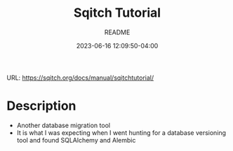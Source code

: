 #+TITLE:	Sqitch Tutorial
#+SUBTITLE:	README
#+DATE:		2023-06-16 12:09:50-04:00
#+LASTMOD: 2023-06-17 06:50:08-0400 (EDT)
#+OPTIONS:	toc:nil num:nil
#+STARTUP:	indent showeverything
#+CATEGORIES[]:	Tutorials
#+TAGS[]:	readme sqitch database-management versioning

URL: https://sqitch.org/docs/manual/sqitchtutorial/

* Description
- Another database migration tool
- It is what I was expecting when I went hunting for a database versioning tool and found SQLAlchemy and Alembic
